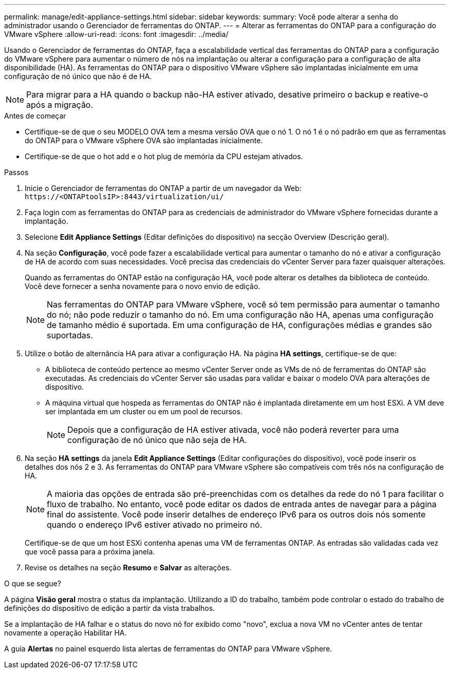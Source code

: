 ---
permalink: manage/edit-appliance-settings.html 
sidebar: sidebar 
keywords:  
summary: Você pode alterar a senha do administrador usando o Gerenciador de ferramentas do ONTAP. 
---
= Alterar as ferramentas do ONTAP para a configuração do VMware vSphere
:allow-uri-read: 
:icons: font
:imagesdir: ../media/


[role="lead"]
Usando o Gerenciador de ferramentas do ONTAP, faça a escalabilidade vertical das ferramentas do ONTAP para a configuração do VMware vSphere para aumentar o número de nós na implantação ou alterar a configuração para a configuração de alta disponibilidade (HA). As ferramentas do ONTAP para o dispositivo VMware vSphere são implantadas inicialmente em uma configuração de nó único que não é de HA.


NOTE: Para migrar para a HA quando o backup não-HA estiver ativado, desative primeiro o backup e reative-o após a migração.

.Antes de começar
* Certifique-se de que o seu MODELO OVA tem a mesma versão OVA que o nó 1. O nó 1 é o nó padrão em que as ferramentas do ONTAP para o VMware vSphere OVA são implantadas inicialmente.
* Certifique-se de que o hot add e o hot plug de memória da CPU estejam ativados.


.Passos
. Inicie o Gerenciador de ferramentas do ONTAP a partir de um navegador da Web: `\https://<ONTAPtoolsIP>:8443/virtualization/ui/`
. Faça login com as ferramentas do ONTAP para as credenciais de administrador do VMware vSphere fornecidas durante a implantação.
. Selecione *Edit Appliance Settings* (Editar definições do dispositivo) na secção Overview (Descrição geral).
. Na seção *Configuração*, você pode fazer a escalabilidade vertical para aumentar o tamanho do nó e ativar a configuração de HA de acordo com suas necessidades. Você precisa das credenciais do vCenter Server para fazer quaisquer alterações.
+
Quando as ferramentas do ONTAP estão na configuração HA, você pode alterar os detalhes da biblioteca de conteúdo. Você deve fornecer a senha novamente para o novo envio de edição.

+

NOTE: Nas ferramentas do ONTAP para VMware vSphere, você só tem permissão para aumentar o tamanho do nó; não pode reduzir o tamanho do nó. Em uma configuração não HA, apenas uma configuração de tamanho médio é suportada. Em uma configuração de HA, configurações médias e grandes são suportadas.

. Utilize o botão de alternância HA para ativar a configuração HA. Na página *HA settings*, certifique-se de que:
+
** A biblioteca de conteúdo pertence ao mesmo vCenter Server onde as VMs de nó de ferramentas do ONTAP são executadas. As credenciais do vCenter Server são usadas para validar e baixar o modelo OVA para alterações de dispositivo.
** A máquina virtual que hospeda as ferramentas do ONTAP não é implantada diretamente em um host ESXi. A VM deve ser implantada em um cluster ou em um pool de recursos.
+

NOTE: Depois que a configuração de HA estiver ativada, você não poderá reverter para uma configuração de nó único que não seja de HA.



. Na seção *HA settings* da janela *Edit Appliance Settings* (Editar configurações do dispositivo), você pode inserir os detalhes dos nós 2 e 3. As ferramentas do ONTAP para VMware vSphere são compatíveis com três nós na configuração de HA.
+

NOTE: A maioria das opções de entrada são pré-preenchidas com os detalhes da rede do nó 1 para facilitar o fluxo de trabalho. No entanto, você pode editar os dados de entrada antes de navegar para a página final do assistente. Você pode inserir detalhes de endereço IPv6 para os outros dois nós somente quando o endereço IPv6 estiver ativado no primeiro nó.

+
Certifique-se de que um host ESXi contenha apenas uma VM de ferramentas ONTAP. As entradas são validadas cada vez que você passa para a próxima janela.

. Revise os detalhes na seção *Resumo* e *Salvar* as alterações.


.O que se segue?
A página *Visão geral* mostra o status da implantação. Utilizando a ID do trabalho, também pode controlar o estado do trabalho de definições do dispositivo de edição a partir da vista trabalhos.

Se a implantação de HA falhar e o status do novo nó for exibido como "novo", exclua a nova VM no vCenter antes de tentar novamente a operação Habilitar HA.

A guia *Alertas* no painel esquerdo lista alertas de ferramentas do ONTAP para VMware vSphere.
